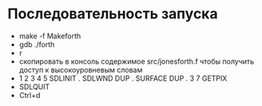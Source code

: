 * Последовательность запуска

- make -f Makeforth
- gdb ./forth
- r
- скопировать в консоль содержимое src/jonesforth.f чтобы получить доступ к
  высокоуровневым словам
- 1 2 3 4 5 SDLINIT . SDLWND DUP . SURFACE DUP . 3 7 GETPIX
- SDLQUIT
- Ctrl+d
